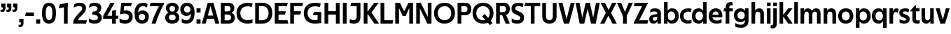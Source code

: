 SplineFontDB: 3.0
FontName: TechnaSans-Regular
FullName: Techna Sans Regular
FamilyName: Techna Sans
Weight: Regular
Copyright: Copyright (c) 2019, Carl Enlund
UComments: "2019-5-11: Created with FontForge (http://fontforge.org)"
Version: 001.000
ItalicAngle: 0
UnderlinePosition: -100
UnderlineWidth: 50
Ascent: 800
Descent: 200
InvalidEm: 0
LayerCount: 2
Layer: 0 0 "Back" 1
Layer: 1 0 "Fore" 0
XUID: [1021 637 837473831 1446149]
FSType: 0
OS2Version: 0
OS2_WeightWidthSlopeOnly: 0
OS2_UseTypoMetrics: 1
CreationTime: 1557605594
ModificationTime: 1558963820
PfmFamily: 17
TTFWeight: 400
TTFWidth: 5
LineGap: 90
VLineGap: 0
OS2TypoAscent: 0
OS2TypoAOffset: 1
OS2TypoDescent: 0
OS2TypoDOffset: 1
OS2TypoLinegap: 0
OS2WinAscent: 0
OS2WinAOffset: 1
OS2WinDescent: 0
OS2WinDOffset: 1
HheadAscent: 0
HheadAOffset: 1
HheadDescent: 0
HheadDOffset: 1
OS2Vendor: 'PfEd'
Lookup: 1 0 0 "'ss01' Style Set 1 in Latin lookup 1" { "'ss01' Style Set 1 in Latin lookup 1-1"  } ['ss01' ('DFLT' <'dflt' > 'latn' <'dflt' > ) ]
Lookup: 1 0 0 "'ss02' Style Set 2 in Latin lookup 2" { "'ss02' Style Set 2 in Latin lookup 2-1"  } ['ss02' ('DFLT' <'dflt' > 'latn' <'dflt' > ) ]
Lookup: 4 0 1 "'liga' Standard Ligatures in Latin lookup 0" { "'liga' Standard Ligatures in Latin lookup 0-1"  } ['liga' ('DFLT' <'dflt' > 'latn' <'dflt' > ) ]
Lookup: 258 0 0 "'kern' Horizontal Kerning in Latin lookup 0" { "'kern' Horizontal Kerning in Latin lookup 0-1" [150,15,0] } ['kern' ('DFLT' <'dflt' > 'latn' <'dflt' > ) ]
MarkAttachClasses: 1
DEI: 91125
LangName: 1033
Encoding: Custom
UnicodeInterp: none
NameList: AGL For New Fonts
DisplaySize: -96
AntiAlias: 0
FitToEm: 0
WinInfo: 0 19 7
BeginPrivate: 0
EndPrivate
Grid
-1000 688 m 0
 2000 688 l 1024
-976 -165 m 0
 2024 -165 l 1024
-1021.83337402 1300 m 0
 -1021.83337402 -700 l 1024
-1000 503 m 0
 2000 503 l 1024
-1000 718 m 0
 2000 718 l 1024
EndSplineSet
BeginChars: 78 73

StartChar: D
Encoding: 20 68 0
Width: 692
VWidth: 0
Flags: HW
LayerCount: 2
Fore
SplineSet
316 121 m 1
 316 0 l 1
 142 0 l 1
 142 121 l 1
 316 121 l 1
326 688 m 1
 320 567 l 1
 142 567 l 1
 142 688 l 1
 326 688 l 1
60 0 m 1
 60 688 l 1
 194 688 l 1
 194 0 l 1
 60 0 l 1
326 688 m 1
 551.058104436 688 672 540.865234375 672 350 c 3
 672 152.017578125 547.621594927 0 316 0 c 1
 316 121 l 1
 465.310105847 121 538 221.337890625 538 346 c 7
 538 468.446289062 466.619672463 567 320 567 c 1
 326 688 l 1
EndSplineSet
EndChar

StartChar: E
Encoding: 21 69 1
Width: 551
VWidth: 0
Flags: HW
LayerCount: 2
Fore
SplineSet
125 412.916992188 m 1
 455 412.916992188 l 1
 423 293 l 1
 123 292.916992188 l 1
 125 412.916992188 l 1
125 122 m 1
 513 122 l 1
 546 0 l 1
 125 0 l 1
 125 122 l 1
125 688 m 1
 525 688 l 1
 493 566 l 1
 125 566 l 1
 125 688 l 1
60 0 m 1
 60 688 l 1
 194 688 l 1
 194 0 l 1
 60 0 l 1
EndSplineSet
Kerns2: 13 -20 "'kern' Horizontal Kerning in Latin lookup 0-1"
EndChar

StartChar: C
Encoding: 19 67 2
Width: 614
VWidth: 0
Flags: HW
LayerCount: 2
Fore
SplineSet
561 545 m 1
 529 556 480 570 413 570 c 3
 301.432432432 570 155 519.6925825 155 347 c 7
 155 177.723848545 288.498127341 113 421 113 c 3
 485 113 547 127 589 146 c 1
 589 18 l 1
 556.762105083 4.037109375 492.828382555 -11 413 -11 c 3
 237.42578125 -11 20 72.3076171875 20 343 c 3
 20 629.174804688 263.901367188 697 432 697 c 3
 507.048549107 697 567.306989397 681.842329546 594 673 c 1
 561 545 l 1
EndSplineSet
Kerns2: 15 -30 "'kern' Horizontal Kerning in Latin lookup 0-1" 3 -30 "'kern' Horizontal Kerning in Latin lookup 0-1" 2 -30 "'kern' Horizontal Kerning in Latin lookup 0-1" 13 -30 "'kern' Horizontal Kerning in Latin lookup 0-1"
EndChar

StartChar: G
Encoding: 23 71 3
Width: 700
VWidth: 0
Flags: HW
LayerCount: 2
Fore
SplineSet
594 541 m 5
 568 550.310344828 497 571 420 571 c 7
 305.196227984 571 155 523.383840415 155 347 c 7
 155 180.000446188 281.668705665 112 431 112 c 7
 493 112 562.653846154 128.593406593 594 145 c 5
 642 16 l 5
 597 3 511 -11 427 -11 c 7
 226.551980198 -11 20 75.7607421875 20 343 c 7
 20 630 266.224609375 697 431 697 c 7
 527.097421875 697 594.650429688 680 627 670 c 5
 594 541 l 5
513 16 m 5
 513 352 l 5
 642 352 l 5
 642 16 l 5
 513 16 l 5
378 402 m 5
 642 402 l 5
 642 283 l 5
 347 283 l 5
 378 402 l 5
EndSplineSet
EndChar

StartChar: T
Encoding: 36 84 4
Width: 563
VWidth: 0
Flags: HW
LayerCount: 2
Fore
SplineSet
559 688 m 1
 559 566 l 5
 -4 566 l 5
 28 688 l 1
 559 688 l 1
224 0 m 1
 224 639 l 1
 358 639 l 1
 358 0 l 1
 224 0 l 1
EndSplineSet
Kerns2: 52 -90 "'kern' Horizontal Kerning in Latin lookup 0-1" 27 -90 "'kern' Horizontal Kerning in Latin lookup 0-1" 7 -40 "'kern' Horizontal Kerning in Latin lookup 0-1" 13 -15 "'kern' Horizontal Kerning in Latin lookup 0-1" 40 -90 "'kern' Horizontal Kerning in Latin lookup 0-1"
EndChar

StartChar: H
Encoding: 24 72 5
Width: 660
VWidth: 0
Flags: HW
LayerCount: 2
Fore
SplineSet
120 413.916992188 m 1
 540 413.916992188 l 1
 540 292 l 1
 120 291.916992188 l 1
 120 413.916992188 l 1
466 0 m 1
 466 688 l 1
 600 688 l 1
 600 0 l 1
 466 0 l 1
60 0 m 1
 60 688 l 1
 194 688 l 1
 194 0 l 1
 60 0 l 1
EndSplineSet
EndChar

StartChar: N
Encoding: 30 78 6
Width: 664
VWidth: 0
Flags: HW
LayerCount: 2
Fore
SplineSet
108 654 m 1
 193 688 l 1
 222 688 l 1
 570 34 l 5
 486 0 l 5
 457 0 l 5
 108 654 l 1
472 0 m 1
 472 688 l 1
 604 688 l 1
 604 0 l 1
 472 0 l 1
60 0 m 1
 60 688 l 1
 192 688 l 1
 192 0 l 1
 60 0 l 1
EndSplineSet
EndChar

StartChar: A
Encoding: 17 65 7
Width: 633
VWidth: 0
Flags: HW
LayerCount: 2
Fore
SplineSet
489 0 m 1
 284 688 l 1
 419 688 l 1
 628 0 l 1
 489 0 l 1
5 0 m 1
 218 688 l 1
 348 688 l 1
 140 0 l 1
 5 0 l 1
116 268 m 5
 518 268 l 5
 518 154 l 5
 116 154 l 5
 116 268 l 5
EndSplineSet
EndChar

StartChar: B
Encoding: 18 66 8
Width: 589
VWidth: 0
Flags: HW
LayerCount: 2
Fore
SplineSet
332 118 m 1
 338 0 l 1
 142 0 l 1
 142 118 l 1
 332 118 l 1
401 406 m 1
 401 291 l 1
 142 291 l 1
 142 406 l 1
 401 406 l 1
352 373 m 1
 480.846938776 373 559 294.446742869 559 196 c 3
 559 82.578680203 479.991500785 0 338 0 c 1
 332 118 l 1
 392.474624748 118 422 156.797219016 422 205 c 3
 422 252.6484375 392.474624748 291 332 291 c 1
 352 373 l 1
337 688 m 5
 325 568 l 5
 142 568 l 1
 142 688 l 1
 337 688 l 5
60 0 m 1
 60 688 l 1
 194 688 l 1
 194 0 l 1
 60 0 l 1
337 688 m 5
 470.01953125 688 540 606.537142857 540 512 c 7
 540 415.584072672 477.049180328 344 360 344 c 5
 325 406 l 5
 377.526296593 406 406 440.121439119 406 487 c 7
 406 533.903271484 377.526296593 568 325 568 c 5
 337 688 l 5
EndSplineSet
EndChar

StartChar: F
Encoding: 22 70 9
Width: 525
VWidth: 0
Flags: HW
LayerCount: 2
Fore
SplineSet
125 406.916992188 m 1
 451 406.916992188 l 1
 419 286 l 1
 125 286 l 1
 125 406.916992188 l 1
  Spiro
    125 406.917 v
    451 406.917 v
    419 286 v
    125 286 v
    0 0 z
  EndSpiro
125 688 m 1
 525 688 l 1
 492 566 l 1
 125 566 l 1
 125 688 l 1
60 0 m 1
 60 688 l 1
 194 688 l 1
 194 0 l 1
 60 0 l 1
  Spiro
    60 0 v
    60 688 v
    194 688 v
    194 0 v
    0 0 z
  EndSpiro
EndSplineSet
Kerns2: 43 -40 "'kern' Horizontal Kerning in Latin lookup 0-1"
EndChar

StartChar: I
Encoding: 25 73 10
Width: 264
VWidth: 0
Flags: HW
LayerCount: 2
Fore
SplineSet
65 0 m 1
 65 688 l 1
 199 688 l 1
 199 0 l 1
 65 0 l 1
EndSplineSet
EndChar

StartChar: L
Encoding: 28 76 11
Width: 517
VWidth: 0
Flags: HW
LayerCount: 2
Fore
SplineSet
60 0 m 1
 60 688 l 1
 194 688 l 1
 194 0 l 1
 60 0 l 1
125 0 m 1
 125 122 l 5
 517 122 l 5
 486 0 l 1
 125 0 l 1
EndSplineSet
Kerns2: 4 -105 "'kern' Horizontal Kerning in Latin lookup 0-1"
EndChar

StartChar: M
Encoding: 29 77 12
Width: 755
VWidth: 0
Flags: HW
LayerCount: 2
Fore
SplineSet
561 0 m 1
 561 688 l 1
 695 688 l 1
 695 0 l 1
 561 0 l 1
330 253 m 1
 330 309 l 1
 531 688 l 1
 645 688 l 5
 432 253 l 1
 330 253 l 1
325 253 m 1
 107 688 l 1
 226 688 l 1
 427 316 l 1
 427 253 l 1
 325 253 l 1
60 0 m 1
 60 688 l 1
 194 688 l 1
 194 0 l 1
 60 0 l 1
EndSplineSet
EndChar

StartChar: O
Encoding: 31 79 13
Width: 788
VWidth: 0
Flags: HW
LayerCount: 2
Fore
SplineSet
394 705 m 3
 638.69140625 705 768 538.087009006 768 346 c 3
 768 151.690561148 638.69140625 -17 394 -17 c 3
 149.30859375 -17 20 151.690561148 20 346 c 3
 20 538.087009006 149.30859375 705 394 705 c 3
394 584 m 3
 236.615250518 584 154 468.999593099 154 346 c 7
 154 220.933025422 236.615250518 104 394 104 c 3
 551.384749482 104 634 220.933025422 634 346 c 3
 634 468.999593099 551.384749482 584 394 584 c 3
EndSplineSet
EndChar

StartChar: P
Encoding: 32 80 14
Width: 566
VWidth: 0
Flags: HW
LayerCount: 2
Fore
SplineSet
324 381 m 5
 325 261 l 5
 142 261 l 1
 142 381 l 1
 324 381 l 5
331 688 m 5
 324 566 l 5
 142 566 l 1
 142 688 l 1
 331 688 l 5
60 0 m 1
 60 688 l 1
 194 688 l 1
 194 0 l 1
 60 0 l 1
331 688 m 5
 476.442223837 688 551 596.690501493 551 477 c 7
 551 354.114271831 474.379065328 261 325 261 c 5
 324 381 l 5
 388.069233905 381 416 421.958288434 416 475 c 7
 416 525.419433594 388.069233905 566 324 566 c 5
 331 688 l 5
EndSplineSet
EndChar

StartChar: Q
Encoding: 33 81 15
Width: 788
VWidth: 0
Flags: HW
LayerCount: 2
Fore
SplineSet
641 -71 m 1
 362 239 l 1
 454 315 l 1
 733 5 l 1
 641 -71 l 1
EndSplineSet
Refer: 13 79 N 1 0 0 1 0 0 2
EndChar

StartChar: R
Encoding: 34 82 16
Width: 581
VWidth: 0
Flags: HW
LayerCount: 2
Fore
SplineSet
367 383 m 1
 367 268 l 1
 142 268 l 1
 142 383 l 1
 367 383 l 1
332 688 m 1
 325 566 l 1
 142 566 l 1
 142 688 l 1
 332 688 l 1
60 0 m 1
 60 688 l 1
 194 688 l 1
 194 0 l 1
 60 0 l 1
332 688 m 1
 474.695601342 688 551 599.302439024 551 479 c 3
 551 360.708177649 478.213114755 268 311 268 c 5
 325 383 l 1
 388.372829189 383 416 423.522561961 416 476 c 3
 416 525.865373884 388.372829189 566 325 566 c 1
 332 688 l 1
402 0 m 1
 257 316 l 1
 404 316 l 1
 551 0 l 1
 402 0 l 1
EndSplineSet
EndChar

StartChar: U
Encoding: 37 85 17
Width: 628
VWidth: 0
Flags: HW
LayerCount: 2
Fore
SplineSet
192 238 m 2
 192 151.88904406 232.501754503 106 314 106 c 7
 395.498245497 106 436 151.88904406 436 238 c 2
 436 688 l 1
 570 688 l 1
 570 232 l 2
 570 77.1004394531 481.489087302 -17 314 -17 c 7
 146.510912698 -17 58 77.1004394532 58 232 c 2
 58 688 l 1
 192 688 l 1
 192 238 l 2
EndSplineSet
EndChar

StartChar: V
Encoding: 38 86 18
Width: 601
VWidth: 0
Flags: HW
LayerCount: 2
Fore
SplineSet
261 0 m 1
 450 688 l 1
 593 688 l 1
 392 0 l 1
 261 0 l 1
207 0 m 1
 8 688 l 1
 155 688 l 5
 342 0 l 1
 207 0 l 1
EndSplineSet
EndChar

StartChar: Z
Encoding: 42 90 19
Width: 545
VWidth: 0
Flags: HW
LayerCount: 2
Fore
SplineSet
21 24 m 1
 103 121 l 1
 545 121 l 1
 511 0 l 1
 21 0 l 1
 21 24 l 1
523 664 m 1
 440 567 l 1
 25 567 l 5
 59 688 l 5
 523 688 l 1
 523 664 l 1
21 24 m 1
 365 653 l 1
 523 664 l 1
 179 37 l 1
 21 24 l 1
EndSplineSet
EndChar

StartChar: space
Encoding: 0 32 20
Width: 180
VWidth: 0
Flags: HW
LayerCount: 2
EndChar

StartChar: W
Encoding: 39 87 21
Width: 911
VWidth: 0
Flags: HW
LayerCount: 2
Fore
SplineSet
612 0 m 1
 752 688 l 1
 888 688 l 1
 743 0 l 1
 612 0 l 1
575 0 m 1
 407 688 l 1
 532 688 l 1
 700 0 l 1
 575 0 l 1
215 0 m 5
 383 688 l 1
 502 688 l 1
 333 0 l 5
 215 0 l 5
168 0 m 5
 23 688 l 1
 163 688 l 1
 303 0 l 5
 168 0 l 5
EndSplineSet
EndChar

StartChar: Y
Encoding: 41 89 22
Width: 565
VWidth: 0
Flags: HW
LayerCount: 2
Fore
SplineSet
216 0 m 1
 216 328 l 1
 350 328 l 1
 350 0 l 1
 216 0 l 1
224 250 m 1
 420 688 l 5
 568 688 l 1
 345 243 l 1
 224 250 l 1
219 241 m 1
 -3 688 l 1
 149 688 l 1
 345 253 l 1
 219 241 l 1
EndSplineSet
Kerns2: 27 -60 "'kern' Horizontal Kerning in Latin lookup 0-1"
EndChar

StartChar: X
Encoding: 40 88 23
Width: 588
VWidth: 0
Flags: HW
LayerCount: 2
Back
SplineSet
147 0 m 1
 -5 0 l 1
 425 688 l 5
 576 688 l 1
 147 0 l 1
434 0 m 1
 12 688 l 1
 168 688 l 1
 589 0 l 1
 434 0 l 1
EndSplineSet
Fore
SplineSet
152 0 m 1
 0 0 l 1
 203.015625 355.854492188 l 1
 17 688 l 1
 173 688 l 1
 301.1953125 449.426757812 l 1
 430 688 l 1
 581 688 l 1
 391.020507812 357.194335938 l 1
 594 0 l 1
 439 0 l 1
 292.840820312 263.62109375 l 5
 152 0 l 1
EndSplineSet
EndChar

StartChar: S
Encoding: 35 83 24
Width: 505
VWidth: 0
Flags: HW
LayerCount: 2
Fore
SplineSet
462 667 m 5
 431 542 l 5
 372 570 325 577 280 577 c 7
 212 577 169 554 169 502 c 7
 169 461 192 446 259 418 c 6
 317 394 l 6
 422 350 485 304 485 198 c 7
 485 61 392 -10 241 -10 c 7
 163 -10 91 9 42 39 c 5
 42 174 l 5
 102 133 177 109 250 109 c 7
 314 109 351 133 351 190 c 7
 351 228 322 246 248 277 c 6
 184 304 l 6
 102 339 35 376 35 499 c 7
 35 621 130 698 294 698 c 7
 355 698 423 686 462 667 c 5
EndSplineSet
Kerns2: 24 -10 "'kern' Horizontal Kerning in Latin lookup 0-1"
EndChar

StartChar: K
Encoding: 27 75 25
Width: 598
VWidth: 0
Flags: HW
LayerCount: 2
Fore
SplineSet
167 360 m 5
 334 360 l 5
 608 0 l 5
 438 0 l 5
 167 360 l 5
168 351 m 5
 433 688 l 5
 594 688 l 5
 329 351 l 5
 168 351 l 5
60 0 m 1
 60 688 l 1
 194 688 l 1
 194 0 l 1
 60 0 l 1
EndSplineSet
EndChar

StartChar: J
Encoding: 26 74 26
Width: 476
VWidth: 0
Flags: HW
LayerCount: 2
Fore
SplineSet
354 688 m 1
 354 566 l 1
 55 566 l 5
 87 688 l 5
 354 688 l 1
35 149 m 1
 76.8218503937 126.768432617 113.955708662 115 163 115 c 3
 240.440077485 115 284 149 284 228 c 2
 284 688 l 1
 418 688 l 1
 418 217 l 2
 418 65 334.770156735 -9 174 -9 c 3
 125.782870679 -9 63.7590522496 2.42275705645 35 24 c 1
 35 149 l 1
EndSplineSet
EndChar

StartChar: o
Encoding: 57 111 27
Width: 588
VWidth: 0
Flags: HW
LayerCount: 2
Fore
SplineSet
294 518 m 3
 465.567074233 518 564 402 564 252 c 3
 564 101 465.567074233 -15 294 -15 c 7
 122.432925767 -15 24 101 24 252 c 3
 24 402 122.432925767 518 294 518 c 3
294 404 m 3
 202.461914062 404 154 334.093200279 154 252 c 3
 154 169.91354852 202.461914062 99 294 99 c 3
 385.538085938 99 434 169.91354852 434 252 c 3
 434 334.093200279 385.538085938 404 294 404 c 3
EndSplineSet
EndChar

StartChar: i
Encoding: 51 105 28
Width: 237
VWidth: 0
Flags: HW
LayerCount: 2
Fore
SplineSet
50 579 m 5
 50 711 l 5
 187 711 l 5
 187 579 l 5
 50 579 l 5
54 0 m 1
 54 503 l 1
 183 503 l 1
 183 0 l 1
 54 0 l 1
EndSplineSet
EndChar

StartChar: hyphen
Encoding: 4 45 29
Width: 374
VWidth: 0
Flags: HW
LayerCount: 2
Fore
SplineSet
337 368 m 5
 337 246 l 5
 22 246 l 1
 54 368 l 1
 337 368 l 5
EndSplineSet
EndChar

StartChar: l
Encoding: 54 108 30
Width: 237
VWidth: 0
Flags: HW
LayerCount: 2
Fore
SplineSet
54 0 m 1
 54 718 l 5
 183 718 l 5
 183 0 l 1
 54 0 l 1
EndSplineSet
EndChar

StartChar: n
Encoding: 56 110 31
Width: 544
VWidth: 0
Flags: HW
LayerCount: 2
Fore
SplineSet
54 0 m 1
 54 503 l 1
 179 503 l 1
 180 360 l 1
 183 360 l 1
 183 0 l 1
 54 0 l 1
160 340 m 1
 160 443.849349711 226.160513945 512 329 512 c 3
 433.402843941 512 496 441.413793103 496 334 c 2
 496 0 l 1
 367 0 l 1
 367 300 l 2
 367 357.193389578 338.674804688 395 280 395 c 3
 218.6328125 395 183 357.053850446 183 287 c 5
 160 340 l 1
EndSplineSet
EndChar

StartChar: h
Encoding: 50 104 32
Width: 544
VWidth: 0
Flags: HW
LayerCount: 2
Fore
SplineSet
160 340 m 1
 160 443.849349711 226.160513945 512 329 512 c 3
 433.402843941 512 496 441.413793103 496 334 c 2
 496 0 l 1
 367 0 l 1
 367 300 l 2
 367 357.193389578 338.674804688 395 280 395 c 3
 218.6328125 395 183 357.053850446 183 287 c 5
 160 340 l 1
54 0 m 1
 54 718 l 1
 183 718 l 1
 183 0 l 1
 54 0 l 1
EndSplineSet
EndChar

StartChar: a
Encoding: 43 97 33
Width: 492
VWidth: 0
Flags: HW
LayerCount: 2
Fore
SplineSet
317 319 m 1
 317 373 281 402 208 402 c 3
 144 402 91 384 50 361 c 1
 81 481 l 1
 122 501 171 512 231 512 c 3
 370 512 444 445 444 332 c 1
 317 319 l 1
444 332 m 1
 444 0 l 1
 323 0 l 1
 322 143 l 1
 317 143 l 1
 317 319 l 1
 444 332 l 1
153 157 m 3
 153 122.806412583 176.290068201 98 220 98 c 3
 283.9296875 98 317 132.906684028 317 198 c 1
 334 149 l 1
 334 54.5507563694 274.607421875 -7 185 -7 c 3
 86.239339544 -7 24 57.5723684211 24 141 c 3
 24 279.618936085 148.971982445 297.325365156 249.7890625 306.006835938 c 2
 331 313 l 1
 331 225 l 1
 235.8515625 215.999023438 l 2
 183.091627756 211.007970001 153 194.896734337 153 157 c 3
EndSplineSet
Substitution2: "'ss01' Style Set 1 in Latin lookup 1-1" a.ss01
EndChar

StartChar: u
Encoding: 63 117 34
Width: 540
VWidth: 0
Flags: HW
LayerCount: 2
Fore
SplineSet
486 503 m 1
 486 0 l 1
 363 0 l 5
 362 143 l 5
 357 143 l 1
 357 503 l 1
 486 503 l 1
374 150 m 1
 374 54 318.180949146 -9 216 -9 c 3
 109.840625 -9 48 61.7838058036 48 169 c 2
 48 503 l 1
 177 503 l 1
 177 202 l 2
 177 146.010223388 204.674804688 109 262 109 c 3
 322.1015625 109 357 147.648648649 357 219 c 1
 374 150 l 1
EndSplineSet
EndChar

StartChar: b
Encoding: 44 98 35
Width: 606
VWidth: 0
Flags: HW
LayerCount: 2
Fore
SplineSet
183 143 m 1
 180 143 l 1
 179 0 l 1
 54 0 l 1
 54 718 l 1
 183 718 l 1
 183 302 l 1
 182 302 l 1
 182 202 l 1
 183 202 l 1
 183 143 l 1
342 515 m 3
 492.673705544 515 582 400.30859375 582 252 c 3
 582 102.696289062 492.673705544 -12 342 -12 c 3
 223.80859375 -12 151 74.71875 151 182 c 1
 151 322 l 1
 151 429.221679688 224.592773438 515 342 515 c 3
317 402 m 3
 228.73046875 402 182 334.999619861 182 252 c 3
 182 169.000136719 228.73046875 101 317 101 c 3
 405.26953125 101 452 169.000136719 452 252 c 3
 452 334.999619861 405.26953125 402 317 402 c 3
EndSplineSet
EndChar

StartChar: d
Encoding: 46 100 36
Width: 606
VWidth: 0
Flags: HW
LayerCount: 2
Fore
SplineSet
423 143 m 1
 423 202 l 1
 424 202 l 1
 424 302 l 1
 423 302 l 1
 423 718 l 1
 552 718 l 1
 552 0 l 1
 427 0 l 1
 426 143 l 1
 423 143 l 1
269 515 m 3
 381.352539062 515 455 429.221679688 455 322 c 1
 455 182 l 17
 455 74.71875 382.13671875 -12 269 -12 c 3
 113.318667553 -12 24 102.696289062 24 252 c 3
 24 400.30859375 113.318667553 515 269 515 c 3
289 402 m 7
 200.73046875 402 154 334.999619861 154 252 c 3
 154 169.000136719 200.73046875 101 289 101 c 3
 377.26953125 101 424 169.000136719 424 252 c 3
 424 334.999619861 377.26953125 402 289 402 c 7
EndSplineSet
EndChar

StartChar: p
Encoding: 58 112 37
Width: 606
VWidth: 0
Flags: HW
LayerCount: 2
Fore
SplineSet
183 360 m 1
 183 301 l 1
 182 301 l 1
 182 201 l 1
 183 201 l 1
 183 -165 l 1
 54 -165 l 1
 54 503 l 1
 179 503 l 1
 180 360 l 1
 183 360 l 1
342 -12 m 3
 224.647460938 -12 151 73.7783203125 151 181 c 1
 151 321 l 1
 151 428.28125 223.86328125 515 343 515 c 3
 492.672141708 515 582 400.303710938 582 251 c 3
 582 102.69140625 492.673705544 -12 342 -12 c 3
317 101 m 7
 405.26953125 101 452 168.000380139 452 251 c 3
 452 333.999863281 405.26953125 402 317 402 c 3
 228.73046875 402 182 333.999863281 182 251 c 3
 182 168.000380139 228.73046875 101 317 101 c 7
EndSplineSet
EndChar

StartChar: q
Encoding: 59 113 38
Width: 606
VWidth: 0
Flags: HW
LayerCount: 2
Fore
SplineSet
423 360 m 1
 426 360 l 1
 427 503 l 1
 552 503 l 1
 552 -165 l 1
 423 -165 l 1
 423 201 l 1
 424 201 l 1
 424 301 l 1
 423 301 l 1
 423 360 l 1
264 -12 m 3
 113.326294456 -12 24 102.69140625 24 251 c 3
 24 400.303710938 113.326294456 515 264 515 c 3
 382.13671875 515 455 428.727539062 455 322 c 1
 455 181 l 1
 455 73.7783203125 381.352539062 -12 264 -12 c 3
289 101 m 3
 377.26953125 101 424 168.000380139 424 251 c 3
 424 333.999863281 377.26953125 402 289 402 c 3
 200.73046875 402 154 333.999863281 154 251 c 3
 154 168.000380139 200.73046875 101 289 101 c 3
EndSplineSet
EndChar

StartChar: t
Encoding: 62 116 39
Width: 353
VWidth: 0
Flags: HW
LayerCount: 2
Fore
SplineSet
328 396 m 1
 -5 396 l 1
 -5 419 l 1
 176 615 l 1
 176 503 l 1
 328 503 l 1
 328 396 l 1
72 150 m 2
 72 434 l 1
 176 615 l 1
 201 615 l 1
 201 175 l 2
 201 121 222.386837121 107 269 107 c 7
 292.105520615 107 312.781862746 111.654947917 333 120 c 1
 333 11 l 1
 315.73292824 0.800255408653 277.476190476 -6 245 -6 c 7
 127.956465871 -6 72 38.4238410596 72 150 c 2
EndSplineSet
EndChar

StartChar: e
Encoding: 47 101 40
Width: 538
VWidth: 0
Flags: HW
LayerCount: 2
Fore
SplineSet
94 297 m 1
 446 297 l 1
 446 204 l 1
 94 204 l 1
 94 297 l 1
486 24 m 1
 447.555555555 2 378.619500882 -13 313 -13 c 3
 123 -13 24 92 24 252 c 3
 24 394 117.638461538 517 283 517 c 3
 429.094420601 517 513 403.546184739 513 267 c 3
 513 246 512 224 509 204 c 1
 381 204 l 1
 384 224 386 246 386 266 c 3
 386 350.604316547 352.935779817 406 280 406 c 3
 197.6484375 406 153 350 153 249 c 3
 153 154.625 202.734463277 98 319 98 c 7
 379.424074074 98 442.903225806 115.354121864 486 141 c 1
 486 24 l 1
EndSplineSet
EndChar

StartChar: s
Encoding: 61 115 41
Width: 423
VWidth: 0
Flags: HW
LayerCount: 2
Fore
SplineSet
384 489 m 1
 355 378 l 1
 308.389308763 400.814814815 265 406 230 406 c 3
 176 406 155 393 155 367 c 3
 155 346.629671816 165.13810829 336.342205469 200 323 c 2
 281 292 l 2
 354.020606222 264.053842063 402 226.666666667 402 146 c 3
 402 43 326 -14 203 -14 c 7
 138.393939394 -14 76.0314656825 2.84210526316 39 26 c 1
 39 143 l 1
 89.1965317919 110.333333333 149 94 206 94 c 3
 255.303030303 94 276 107 276 135 c 3
 276 156 266.02950155 166.089697533 226.041992188 181.536132812 c 2
 142 214 l 2
 78.1044688702 238.681661899 29 273 29 359 c 3
 29 455 110 517 235 517 c 3
 298.950407159 517 349.942857143 505.592592593 384 489 c 1
EndSplineSet
Kerns2: 41 -10 "'kern' Horizontal Kerning in Latin lookup 0-1"
EndChar

StartChar: c
Encoding: 45 99 42
Width: 460
VWidth: 0
Flags: HW
LayerCount: 2
Fore
SplineSet
412 379 m 1
 382.678297776 390.447020933 356.446702224 399 310 399 c 7
 244.518935485 399 155 367.029067888 155 253 c 3
 155 144.17643015 237.585872396 100 316 100 c 3
 358.239798553 100 407.103673649 111.694965875 436 128 c 1
 436 12 l 1
 412.915631151 0.570652173913 366.748831201 -12 310 -12 c 3
 182.66389974 -12 24 50.1427644919 24 249 c 3
 24 464.479964009 201.777705919 515 324 515 c 3
 378.611490885 515 422.495621744 501.875 442 494 c 1
 412 379 l 1
EndSplineSet
Kerns2: 71 -15 "'kern' Horizontal Kerning in Latin lookup 0-1" 47 -5 "'kern' Horizontal Kerning in Latin lookup 0-1" 38 -15 "'kern' Horizontal Kerning in Latin lookup 0-1" 36 -15 "'kern' Horizontal Kerning in Latin lookup 0-1" 40 -15 "'kern' Horizontal Kerning in Latin lookup 0-1" 27 -15 "'kern' Horizontal Kerning in Latin lookup 0-1" 42 -10 "'kern' Horizontal Kerning in Latin lookup 0-1"
EndChar

StartChar: r
Encoding: 60 114 43
Width: 376
VWidth: 0
Flags: HW
LayerCount: 2
Fore
SplineSet
54 0 m 1
 54 503 l 1
 176 503 l 1
 177 360 l 1
 183 360 l 1
 183 0 l 1
 54 0 l 1
347 353 m 1
 321.932084309 366.751135164 299.786885246 375 275 375 c 3
 218.954022989 375 183 345 183 258 c 1
 167 333 l 1
 167 425.962090982 210.777011495 510 306 510 c 3
 337 510 363.534246575 497 381 483 c 1
 347 353 l 1
EndSplineSet
EndChar

StartChar: v
Encoding: 64 118 44
Width: 509
VWidth: 0
Flags: HW
LayerCount: 2
Fore
SplineSet
338 0 m 1
 219 0 l 5
 367 503 l 1
 504 503 l 1
 338 0 l 1
169 0 m 1
 5 503 l 1
 147 503 l 1
 295 0 l 1
 169 0 l 1
EndSplineSet
EndChar

StartChar: m
Encoding: 55 109 45
Width: 817
VWidth: 0
Flags: HW
LayerCount: 2
Fore
SplineSet
438 321 m 1
 438 435.717512679 508.212526483 511 611 511 c 3
 710.098887839 511 769 442.803190494 769 340 c 2
 769 0 l 1
 640 0 l 1
 640 308 l 2
 640 362.311751302 614.256239853 395 564 395 c 3
 507.326329023 395 476 358.811414931 476 292 c 5
 438 321 l 1
54 0 m 1
 54 503 l 1
 179 503 l 1
 180 360 l 1
 183 360 l 1
 183 0 l 1
 54 0 l 1
162 344 m 1
 162 444.830793108 226.479249602 511 318 511 c 3
 417.098887839 511 476 442.803190494 476 340 c 2
 476 0 l 1
 347 0 l 1
 347 308 l 2
 347 362.311751302 321.256239853 395 271 395 c 3
 214.326329023 395 183 358.811414931 183 292 c 5
 162 344 l 1
EndSplineSet
EndChar

StartChar: f
Encoding: 48 102 46
Width: 341
VWidth: 0
Flags: HW
LayerCount: 2
Fore
SplineSet
24 503 m 1
 336 503 l 1
 336 396 l 1
 4 396 l 1
 24 503 l 1
82 551 m 2
 82 695.662790698 188.359375 725 258 725 c 3
 286.152173239 725 305.604244171 720.714111327 319 715 c 5
 340 603 l 5
 324.551724138 607.5 305.44692888 612 284 612 c 3
 244.892578125 612 211 598.162109375 211 548 c 2
 211 0 l 1
 82 0 l 1
 82 551 l 2
EndSplineSet
Kerns2: 33 -20 "'kern' Horizontal Kerning in Latin lookup 0-1"
EndChar

StartChar: g
Encoding: 49 103 47
Width: 601
VWidth: 0
Flags: HW
LayerCount: 2
Fore
SplineSet
418 360 m 5
 421 360 l 5
 422 503 l 5
 547 503 l 5
 547 65 l 6
 547 -83 459.118262609 -176 267 -176 c 7
 194.977512428 -176 122.538071066 -160.734693878 76 -132 c 5
 76 -12 l 5
 129 -48.4922667519 202.176377287 -67 267 -67 c 7
 363.607404116 -67 418 -28 418 60 c 6
 418 215 l 5
 419 215 l 5
 419 317 l 5
 418 317 l 5
 418 360 l 5
262 18 m 7
 112.582279529 18 24 126.149955719 24 266 c 7
 24 406.820426695 112.582279529 515 262 515 c 7
 378.282226562 515 450 428.727539062 450 322 c 5
 450 211 l 5
 450 103.778320312 377.509765625 18 262 18 c 7
287 131 m 7
 373.306640625 131 419 191.300568315 419 266 c 7
 419 340.754605877 373.306640625 402 287 402 c 7
 199.385683002 402 153 340.754605877 153 266 c 7
 153 191.300568315 199.385683002 131 287 131 c 7
EndSplineSet
Substitution2: "'ss02' Style Set 2 in Latin lookup 2-1" g.ss02
EndChar

StartChar: j
Encoding: 52 106 48
Width: 237
VWidth: 0
Flags: HW
LayerCount: 2
Fore
SplineSet
50 579 m 5
 50 711 l 5
 187 711 l 5
 187 579 l 5
 50 579 l 5
54 8 m 2
 54 503 l 1
 183 503 l 1
 183 11 l 2
 183 -121 118 -170 26 -170 c 3
 0.0625 -170 -25.6129032258 -165 -38 -159 c 1
 -38 -51 l 1
 -25.9136827257 -54.599609375 -15 -56 -3 -56 c 3
 34 -56 54 -33 54 8 c 2
EndSplineSet
EndChar

StartChar: k
Encoding: 53 107 49
Width: 516
VWidth: 0
Flags: HW
LayerCount: 2
Fore
SplineSet
167 261 m 1
 291 304 l 1
 521 0 l 1
 361 0 l 1
 167 261 l 1
162 261 m 1
 363 503 l 5
 517 503 l 1
 291 231 l 1
 162 261 l 1
54 0 m 1
 54 718 l 1
 183 718 l 1
 183 0 l 1
 54 0 l 1
EndSplineSet
EndChar

StartChar: w
Encoding: 65 119 50
Width: 750
VWidth: 0
Flags: HW
LayerCount: 2
Fore
SplineSet
620 0 m 1
 509 0 l 1
 611 503 l 1
 740 503 l 1
 620 0 l 1
477 0 m 1
 329 503 l 5
 441 503 l 1
 588 0 l 1
 477 0 l 1
271 0 m 1
 167 0 l 1
 314 503 l 1
 421 503 l 1
 271 0 l 1
128 0 m 1
 10 503 l 1
 142 503 l 1
 246 0 l 1
 128 0 l 1
EndSplineSet
EndChar

StartChar: x
Encoding: 66 120 51
Width: 502
VWidth: 0
Flags: HW
LayerCount: 2
Back
SplineSet
134 0 m 5
 -10 0 l 5
 348 503 l 5
 491 503 l 5
 134 0 l 5
354 0 m 5
 5 503 l 5
 154 503 l 5
 502 0 l 5
 354 0 l 5
EndSplineSet
Fore
SplineSet
138 0 m 1
 -5 0 l 1
 166.318359375 261.1875 l 1
 10 503 l 1
 159 503 l 1
 256.659179688 343.084960938 l 1
 353 503 l 1
 496 503 l 1
 338.3515625 260.881835938 l 1
 507 0 l 1
 358 0 l 1
 247.224609375 178.979492188 l 5
 138 0 l 1
EndSplineSet
EndChar

StartChar: y
Encoding: 67 121 52
Width: 490
VWidth: 0
Flags: HW
LayerCount: 2
Back
SplineSet
313 7 m 6
 274 -108 226 -168 119 -168 c 7
 78 -168 43 -159 25 -149 c 5
 25 -36 l 5
 45 -45 75 -53 99 -53 c 7
 153 -53 177 -20 182 19 c 6
 186 50 l 5
 214 50 l 5
 348 503 l 5
 480 503 l 5
 328 50 l 5
 313 7 l 6
0 503 m 5
 142 503 l 5
 284 50 l 5
 196 -49 l 5
 161 50 l 5
 0 503 l 5
EndSplineSet
Fore
SplineSet
318.458984375 6.501953125 m 6
 279.745117188 -108.9140625 231.134765625 -168 124 -168 c 7
 82.578125 -168 48.3916015625 -159 30 -149 c 5
 30 -36 l 5
 50.447265625 -45 79.6708984375 -53 104 -53 c 7
 158 -53 181.96875 -19.99609375 187 19 c 6
 191 50 l 5
 219 50 l 5
 353 503 l 5
 485 503 l 5
 318.458984375 6.501953125 l 6
5 503 m 5
 147 503 l 5
 289 50 l 5
 201 -49 l 5
 5 503 l 5
EndSplineSet
EndChar

StartChar: z
Encoding: 68 122 53
Width: 441
VWidth: 0
Flags: HW
LayerCount: 2
Fore
SplineSet
14 22 m 1
 94 110 l 1
 446 110 l 1
 412 0 l 1
 14 0 l 1
 14 22 l 1
427 481 m 1
 346 393 l 1
 16 393 l 1
 50 503 l 1
 427 503 l 1
 427 481 l 1
14 22 m 1
 278 471 l 1
 427 481 l 1
 163 34 l 1
 14 22 l 1
EndSplineSet
EndChar

StartChar: period
Encoding: 5 46 54
Width: 225
VWidth: 0
Flags: HW
LayerCount: 2
Fore
SplineSet
40 0 m 1
 40 152 l 1
 185 152 l 5
 185 0 l 5
 40 0 l 1
EndSplineSet
EndChar

StartChar: comma
Encoding: 3 44 55
Width: 230
VWidth: 0
Flags: HW
LayerCount: 2
Fore
SplineSet
51 -68 m 3
 83.6086956522 -68 101 -51.1036414566 101 -16 c 2
 101 8 l 1
 39 26 l 1
 39 152 l 1
 190 152 l 1
 190 -14 l 2
 190 -99.6390977444 143.053097345 -148 72 -148 c 3
 56.347826087 -148 34.6024844721 -145.5 18 -138 c 1
 12 -62 l 1
 24.1034482759 -66 38.8965517241 -68 51 -68 c 3
EndSplineSet
EndChar

StartChar: two
Encoding: 8 50 56
Width: 550
VWidth: 0
Flags: HW
LayerCount: 2
Fore
SplineSet
39 0 m 1
 143 121 l 1
 529 121 l 1
 497 0 l 1
 39 0 l 1
48 518 m 1
 82 647 l 1
 123.329787233 674.621763931 183.26548995 697 267 697 c 3
 397.047489665 697 495 635.988764045 495 511 c 3
 495 438.196589488 465.970634417 380.033235936 368.55078125 293.958007812 c 2
 269 206 l 2
 229.715040362 171.28980744 207.900431344 140.934579439 202 88 c 1
 39 0 l 1
 39 32 l 2
 39 114.69324498 88 200.968446771 197.064453125 301.57421875 c 2
 281 379 l 2
 349 440.187021409 360 460.608173793 360 502 c 3
 360 553.598015738 315 576 248 576 c 3
 167.625233154 576 109.398058252 553.766666667 48 518 c 1
EndSplineSet
EndChar

StartChar: one
Encoding: 7 49 57
Width: 550
VWidth: 0
Flags: HW
LayerCount: 2
Fore
SplineSet
392 691 m 1
 392 568 l 1
 74 508 l 1
 107 637 l 1
 392 691 l 1
258 0 m 1
 258 651 l 1
 392 691 l 1
 392 0 l 1
 258 0 l 1
EndSplineSet
EndChar

StartChar: three
Encoding: 9 51 58
Width: 550
VWidth: 0
Flags: HW
LayerCount: 2
Fore
SplineSet
510 202 m 7
 510 73.7523809524 407.373271889 -8 257 -8 c 7
 168.299670917 -8 97.0101522843 13.84 51 44 c 5
 51 173 l 5
 117 135 168.83902439 112 254 112 c 7
 316.544710202 112 371 139.846109704 371 203 c 7
 371 278.186915888 279.432692308 301.01980198 157 302 c 5
 185 408 l 5
 276 379 l 5
 379.209125476 379 510 327.219512195 510 202 c 7
354 498 m 7
 354 553.375 300.434782609 579 238 579 c 7
 169.359375 579 104.485436893 556.766666667 47 521 c 5
 81 650 l 5
 123.446808511 675.964458095 182.236373938 697 271 697 c 7
 394.826043099 697 492 635.988764045 492 524 c 7
 492 405.333333333 384.745247148 346 328 346 c 5
 185 408 l 5
 279.212643678 410.02247191 354 427 354 498 c 7
EndSplineSet
EndChar

StartChar: zero
Encoding: 6 48 59
Width: 550
VWidth: 0
Flags: HW
LayerCount: 2
Fore
SplineSet
274 700 m 3
 438.218185016 700 525 584.854492188 525 346 c 3
 525 104.91796875 438.218185016 -12 274 -12 c 3
 111.090405556 -12 25 104.91796875 25 346 c 3
 25 584.854492188 111.090405556 700 274 700 c 3
274 579 m 3
 197.930741567 579 158 515.575195312 158 346 c 3
 158 174.342773438 197.930741567 109 274 109 c 3
 351.380783081 109 392 174.342773438 392 346 c 3
 392 515.575195312 351.380783081 579 274 579 c 3
EndSplineSet
EndChar

StartChar: four
Encoding: 10 52 60
Width: 550
VWidth: 0
Flags: HW
LayerCount: 2
Fore
SplineSet
10 264 m 1
 555 264 l 1
 533 156 l 1
 10 156 l 1
 10 264 l 1
327 0 m 1
 327 424 l 1
 461 461 l 1
 461 0 l 1
 327 0 l 1
10 264 m 5
 270 688 l 5
 415 688 l 1
 158 264 l 1
 10 264 l 5
EndSplineSet
EndChar

StartChar: five
Encoding: 11 53 61
Width: 550
VWidth: 0
Flags: HW
LayerCount: 2
Fore
SplineSet
65 371 m 1
 106 688 l 1
 225 688 l 1
 183 371 l 1
 65 371 l 1
105 565 m 1
 106 688 l 1
 485 688 l 1
 452 565 l 1
 105 565 l 1
511 227 m 3
 511 82.8403361345 403.915928927 -8 242 -8 c 3
 159.041561403 -8 87.4467005077 13.42 43 43 c 1
 43 172 l 1
 103.796116505 135 163.073466435 112 245 112 c 3
 315.462121212 112 376 143.824125376 376 218 c 3
 376 300.291489443 305 327 221 327 c 3
 167.697099502 327 100.647058824 316 56 301 c 1
 69 399 l 1
 112.477386934 415.918011944 192.802955665 440 275 440 c 7
 405.481367657 440 511 364.942857143 511 227 c 3
EndSplineSet
EndChar

StartChar: six
Encoding: 12 54 62
Width: 550
VWidth: 0
Flags: HW
LayerCount: 2
Fore
SplineSet
28 335 m 1
 28 96 135.783601923 -12 299 -12 c 3
 441.221415763 -12 539 82 539 226 c 3
 539 354.012571334 439.150261464 444 318 444 c 3
 218.059640906 444 148 388.811320755 148 309 c 1
 177 216 l 1
 177 277.142857143 225.849557522 323 292 323 c 3
 358.150442478 323 407 277.142857143 407 216 c 3
 407 153.859813084 358.150442478 107 292 107 c 3
 225.849557522 107 177 153.859813084 177 216 c 1
 155 339 l 1
 155 464.714285714 192.04566132 579 331 579 c 3
 380.264705882 579 421.924207113 563.470588235 465 535 c 1
 496 655 l 1
 458.648807772 680.096153846 395.483742463 700 337 700 c 3
 101.715686275 700 28 528 28 335 c 1
EndSplineSet
EndChar

StartChar: seven
Encoding: 13 55 63
Width: 550
VWidth: 0
Flags: HW
LayerCount: 2
Back
SplineSet
535 688 m 1
 535 664 l 1
 455 565 l 1
 17 565 l 1
 50 688 l 1
 535 688 l 1
85 0 m 1
 397 664 l 1
 535 664 l 1
 231 0 l 1
 85 0 l 1
EndSplineSet
Fore
SplineSet
535 688 m 1
 535 664 l 1
 455 565 l 1
 17 565 l 1
 50 688 l 1
 535 688 l 1
85 0 m 1
 154 218 262 412 397 664 c 1
 535 664 l 1
 404 414 296 214 231 0 c 1
 85 0 l 1
EndSplineSet
EndChar

StartChar: eight
Encoding: 14 56 64
Width: 550
VWidth: 0
Flags: HWO
LayerCount: 2
Fore
SplineSet
275 383 m 3
 425.129557292 383 527 308.939298508 527 190 c 3
 527 75.7602996255 435.129557292 -12 275 -12 c 3
 114.870442708 -12 23 75.7602996255 23 190 c 3
 23 308.939298508 124.870442708 383 275 383 c 3
275 299 m 3
 198.23109654 299 153 254.848067434 153 203 c 3
 153 150.957969516 198.23109654 106 275 106 c 3
 351.76890346 106 397 150.957969516 397 203 c 3
 397 254.848067434 351.76890346 299 275 299 c 3
275 699 m 3
 421.785427517 699 506 611.850050384 506 509 c 3
 506 403.539791992 411.785427517 328 275 328 c 7
 138.214572483 328 44 403.539791992 44 509 c 3
 44 611.850050384 128.214572483 699 275 699 c 3
275 583 m 3
 210.961809431 583 174 542.527395148 174 495 c 3
 174 447.250095741 210.961809431 406 275 406 c 3
 339.038190569 406 376 447.250095741 376 495 c 3
 376 542.527395148 339.038190569 583 275 583 c 3
EndSplineSet
EndChar

StartChar: nine
Encoding: 15 57 65
Width: 550
VWidth: 0
Flags: HW
LayerCount: 2
Fore
SplineSet
522 353 m 1
 522 592 414.216398077 700 251 700 c 3
 108.778584237 700 11 605.210084034 11 460 c 3
 11 330.813001406 110.849738536 240 232 240 c 3
 331.940359094 240 402 296.823899371 402 379 c 1
 373 470 l 1
 373 407.714285714 324.150442478 361 258 361 c 3
 191.849557522 361 143 407.714285714 143 470 c 3
 143 533.280373832 191.849557522 581 258 581 c 3
 324.150442478 581 373 533.280373832 373 470 c 1
 396 350 l 1
 396 223.238095238 362.792604065 108 223 108 c 7
 159 108 106.903187721 130.638297872 61 164 c 1
 61 34 l 1
 92.5038218924 10.4102564103 158.255813953 -12 229 -12 c 3
 452 -12 522 160 522 353 c 1
EndSplineSet
EndChar

StartChar: quotedbl
Encoding: 1 34 66
Width: 435
VWidth: 0
Flags: HW
LayerCount: 2
Fore
Refer: 55 44 N 1 0 0 1 215 536 2
Refer: 55 44 N 1 0 0 1 4 536 2
EndChar

StartChar: quotesingle
Encoding: 2 39 67
Width: 224
VWidth: 0
Flags: HW
LayerCount: 2
Fore
Refer: 55 44 N 1 0 0 1 4 536 2
EndChar

StartChar: colon
Encoding: 16 58 68
Width: 225
VWidth: 0
Flags: HW
LayerCount: 2
Fore
SplineSet
40 351 m 5
 40 503 l 5
 185 503 l 5
 185 351 l 5
 40 351 l 5
40 0 m 1
 40 152 l 1
 185 152 l 1
 185 0 l 1
 40 0 l 1
EndSplineSet
EndChar

StartChar: T_T
Encoding: 69 -1 69
Width: 1084
VWidth: 0
Flags: HW
LayerCount: 2
Fore
Refer: 4 84 S 1 0 0 1 521 0 2
Refer: 4 84 S 1 0 0 1 0 0 2
LCarets2: 1 0
Ligature2: "'liga' Standard Ligatures in Latin lookup 0-1" T T
EndChar

StartChar: f_f
Encoding: 70 -1 70
Width: 664
VWidth: 0
Flags: HW
LayerCount: 2
Fore
SplineSet
248 503 m 1
 380 503 l 1
 380 396 l 1
 248 396 l 1
 248 503 l 1
EndSplineSet
Refer: 46 102 N 1 0 0 1 323 0 2
Refer: 46 102 N 1 0 0 1 0 0 2
LCarets2: 1 0
Ligature2: "'liga' Standard Ligatures in Latin lookup 0-1" f f
EndChar

StartChar: a.ss01
Encoding: 71 -1 71
Width: 606
VWidth: 0
Flags: HW
LayerCount: 2
Fore
SplineSet
552 0 m 1
 427 0 l 1
 426 143 l 1
 423 143 l 1
 423 201 l 1
 424 201 l 1
 424 301 l 1
 423 301 l 1
 423 360 l 1
 426 360 l 1
 427 503 l 1
 552 503 l 1
 552 0 l 1
264 -12 m 3
 113.326294456 -12 24 102.69140625 24 251 c 3
 24 400.303710938 113.326294456 515 264 515 c 3
 382.13671875 515 455 428.727539062 455 322 c 1
 455 181 l 1
 455 73.7783203125 381.352539062 -12 264 -12 c 3
289 101 m 3
 377.26953125 101 424 168.000380139 424 251 c 3
 424 333.999863281 377.26953125 402 289 402 c 3
 200.73046875 402 154 333.999863281 154 251 c 3
 154 168.000380139 200.73046875 101 289 101 c 3
EndSplineSet
EndChar

StartChar: g.ss02
Encoding: 72 -1 72
Width: 502
VWidth: 0
Flags: HW
LayerCount: 2
Back
SplineSet
307 503 m 1
 497 503 l 1
 497 413 l 1
 307 412 l 1
 307 503 l 1
171 216 m 1
 240 176 l 1
 189 172 171 166 171 146 c 3
 171 129 185.03515625 122.545898438 209 121 c 2
 333 113 l 2
 434.404296875 106.458007812 486 48 486 -21 c 3
 486 -137 365 -185 244 -185 c 3
 145 -185 8 -162 8 -60 c 3
 8 -16 30 31 142 50 c 1
 207 12 l 1
 146 16 131 -11 131 -30 c 3
 131 -80 204 -89 268 -89 c 3
 310 -89 371 -77 371 -37 c 3
 371 -10 348.98046875 3.6728515625 310 6 c 2
 176 14 l 2
 133.970703125 16.5087890625 50 38 50 116 c 3
 50 158 82 203 171 216 c 1
233 516 m 3
 304 516 361 493 396 455 c 1
 387 451 378 446 370 441 c 1
 417 433 436 383 436 341 c 3
 436 251 357 176 234 176 c 3
 109 176 29 251 29 346 c 3
 29 441 109 516 233 516 c 3
233 420 m 3
 183 420 152 387 152 346 c 3
 152 305 183 272 233 272 c 3
 283 272 314 305 314 346 c 3
 314 387 283 420 233 420 c 3
EndSplineSet
Fore
SplineSet
307 503 m 1
 497 503 l 1
 497 413 l 1
 307 412 l 1
 307 503 l 1
171 216 m 1
 240 176 l 1
 189 172 171 166 171 146 c 3
 171 129 185 122 209 121 c 2
 323 114 l 2
 437.99609375 106.8125 486 49 486 -21 c 3
 486 -137 365 -185 244 -185 c 3
 145 -185 8 -162 8 -60 c 3
 8 -16 30 31 142 50 c 1
 207 12 l 1
 146 16 131 -11 131 -30 c 3
 131 -80 204 -89 268 -89 c 3
 310 -89 371 -77 371 -37 c 3
 371 -9 351.00390625 3.958984375 298 7 c 2
 176 14 l 2
 134 16 50 38 50 116 c 3
 50 158 82 203 171 216 c 1
233 516 m 3
 304 516 361 493 396 455 c 1
 387 451 378 446 370 441 c 1
 417 433 436 383 436 341 c 3
 436 251 357 176 234 176 c 3
 109 176 29 251 29 346 c 3
 29 441 109 516 233 516 c 3
233 420 m 3
 183 420 152 387 152 346 c 3
 152 305 183 272 233 272 c 3
 283 272 314 305 314 346 c 3
 314 387 283 420 233 420 c 3
EndSplineSet
Kerns2: 48 40 "'kern' Horizontal Kerning in Latin lookup 0-1" 48 45 "'kern' Horizontal Kerning in Latin lookup 0-1" 48 40 "'kern' Horizontal Kerning in Latin lookup 0-1"
EndChar
EndChars
EndSplineFont

